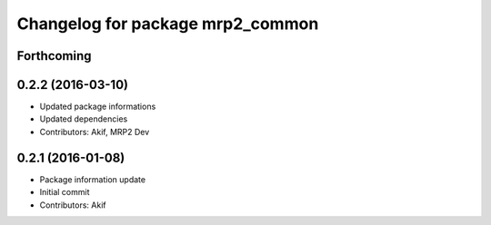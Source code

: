 ^^^^^^^^^^^^^^^^^^^^^^^^^^^^^^^^^
Changelog for package mrp2_common
^^^^^^^^^^^^^^^^^^^^^^^^^^^^^^^^^

Forthcoming
-----------

0.2.2 (2016-03-10)
------------------
* Updated package informations
* Updated dependencies
* Contributors: Akif, MRP2 Dev

0.2.1 (2016-01-08)
------------------
* Package information update
* Initial commit
* Contributors: Akif
